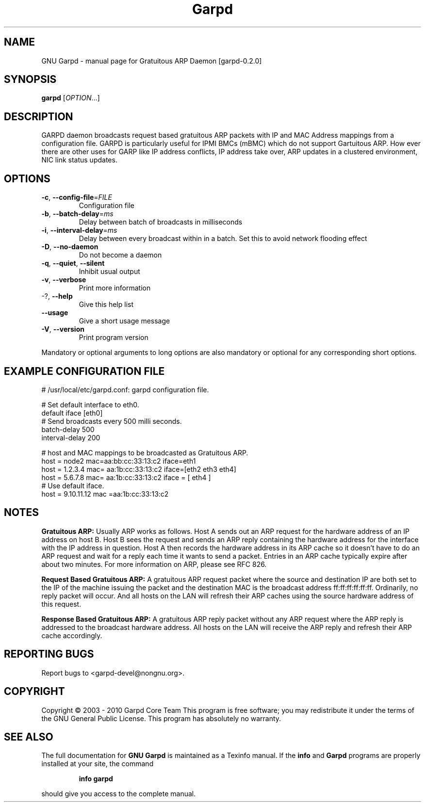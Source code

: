 .TH Garpd 8 "2020-08-30" "Gratuitous ARP Daemon [garpd-0.2.0]" "System Commands"
.SH NAME
GNU Garpd \- manual page for Gratuitous ARP Daemon [garpd-0.2.0]
.SH SYNOPSIS
.B garpd
[\fIOPTION\fR...]
.SH DESCRIPTION
GARPD daemon broadcasts request based gratuitous ARP packets with IP and MAC Address mappings from a configuration file.  GARPD is particularly useful for IPMI BMCs (mBMC) which do not support Gartuitous ARP. How ever there are other uses for GARP like IP address conflicts, IP address take over, ARP updates in a clustered environment, NIC link status updates.

.SH OPTIONS
.TP
\fB\-c\fR, \fB\-\-config\-file\fR=\fIFILE\fR
Configuration file
.TP
\fB\-b\fR, \fB\-\-batch\-delay\fR=\fIms\fR
Delay between batch of broadcasts in milliseconds
.TP
\fB\-i\fR, \fB\-\-interval\-delay\fR=\fIms\fR
Delay between every broadcast within in a batch. Set this to avoid network flooding effect
.TP
\fB\-D\fR, \fB\-\-no\-daemon\fR
Do not become a daemon
.TP
\fB\-q\fR, \fB\-\-quiet\fR, \fB\-\-silent\fR
Inhibit usual output
.TP
\fB\-v\fR, \fB\-\-verbose\fR
Print more information
.TP
-?, \fB\-\-help\fR
Give this help list
.TP
\fB\-\-usage\fR
Give a short usage message
.TP
\fB\-V\fR, \fB\-\-version\fR
Print program version
.PP
Mandatory or optional arguments to long options are also mandatory or optional
for any corresponding short options.
.SH "EXAMPLE CONFIGURATION FILE" 
.LP 
   # /usr/local/etc/garpd.conf: garpd configuration file.

   # Set default interface to eth0.
   default iface [eth0]
   # Send broadcasts every 500 milli seconds.
   batch-delay 500
   interval-delay 200

   # host and MAC mappings to be broadcasted as Gratuitous ARP.
   host = node2  mac=aa:bb:cc:33:13:c2  iface=eth1
   host = 1.2.3.4  mac= aa:1b:cc:33:13:c2   iface=[eth2 eth3 eth4]
   host = 5.6.7.8  mac= aa:1b:cc:33:13:c2  iface = [ eth4 ]
   # Use default iface.
   host = 9.10.11.12  mac =aa:1b:cc:33:13:c2 

.SH NOTES
.B Gratuitous ARP:
Usually ARP works as follows. Host A sends out an ARP request for the hardware address of an IP address on host B. Host B sees the request and sends an ARP reply containing the hardware address for the interface with the IP address in question. Host A then records the hardware address in its ARP cache so it doesn't have to do an ARP request and wait for a reply each time it wants to send a packet. Entries in an ARP cache typically expire after about two minutes. For more information on ARP, please see RFC 826.

.B Request Based Gratuitous ARP:
A gratuitous ARP request packet where the source and destination IP are both set to the IP of the machine issuing the packet and the destination MAC is the broadcast address ff:ff:ff:ff:ff:ff.  Ordinarily, no reply packet will occur. And all hosts on the LAN will refresh their ARP caches using the source hardware address of this request.  

.B Response Based Gratuitous ARP:
A gratuitous ARP reply packet without any ARP request where the ARP reply is addressed to the broadcast hardware address.  All hosts on the LAN will receive the ARP reply and refresh their ARP cache accordingly.

.SH "REPORTING BUGS"
Report bugs to <garpd-devel@nongnu.org>.
.SH COPYRIGHT
Copyright \(co 2003 - 2010 Garpd Core Team
This program is free software; you may redistribute it under the terms of
the GNU General Public License.  This program has absolutely no warranty.
.SH "SEE ALSO"
The full documentation for
.B GNU Garpd
is maintained as a Texinfo manual.  If the
.B info
and
.B Garpd
programs are properly installed at your site, the command
.IP
.B info garpd
.PP
should give you access to the complete manual.
